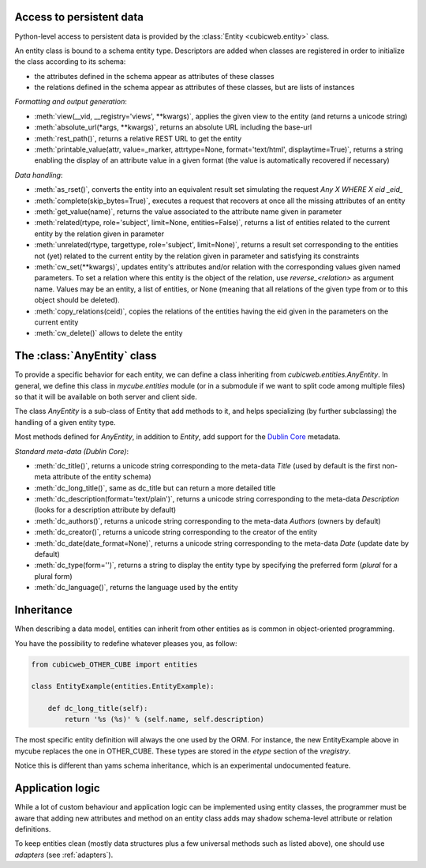Access to persistent data
--------------------------

Python-level access to persistent data is provided by the
:class:`Entity <cubicweb.entity>` class.

.. XXX this part is not clear. refactor it.

An entity class is bound to a schema entity type. Descriptors are added when
classes are registered in order to initialize the class according to its schema:

* the attributes defined in the schema appear as attributes of these classes

* the relations defined in the schema appear as attributes of these classes,
  but are lists of instances

`Formatting and output generation`:

* :meth:`view(__vid, __registry='views', **kwargs)`, applies the given view to the entity
  (and returns a unicode string)

* :meth:`absolute_url(*args, **kwargs)`, returns an absolute URL including the base-url

* :meth:`rest_path()`, returns a relative REST URL to get the entity

* :meth:`printable_value(attr, value=_marker, attrtype=None, format='text/html', displaytime=True)`,
  returns a string enabling the display of an attribute value in a given format
  (the value is automatically recovered if necessary)

`Data handling`:

* :meth:`as_rset()`, converts the entity into an equivalent result set simulating the
  request `Any X WHERE X eid _eid_`

* :meth:`complete(skip_bytes=True)`, executes a request that recovers at
  once all the missing attributes of an entity

* :meth:`get_value(name)`, returns the value associated to the attribute name given
  in parameter

* :meth:`related(rtype, role='subject', limit=None, entities=False)`,
  returns a list of entities related to the current entity by the
  relation given in parameter

* :meth:`unrelated(rtype, targettype, role='subject', limit=None)`,
  returns a result set corresponding to the entities not (yet)
  related to the current entity by the relation given in parameter
  and satisfying its constraints

* :meth:`cw_set(**kwargs)`, updates entity's attributes and/or relation with the
  corresponding values given named parameters. To set a relation where this
  entity is the object of the relation, use `reverse_<relation>` as argument
  name.  Values may be an entity, a list of entities, or None (meaning that all
  relations of the given type from or to this object should be deleted).

* :meth:`copy_relations(ceid)`, copies the relations of the entities having the eid
  given in the parameters on the current entity

* :meth:`cw_delete()` allows to delete the entity


The :class:`AnyEntity` class
----------------------------

To provide a specific behavior for each entity, we can define a class
inheriting from `cubicweb.entities.AnyEntity`. In general, we define this class
in `mycube.entities` module (or in a submodule if we want to split code among
multiple files) so that it will be available on both server and client side.

The class `AnyEntity` is a sub-class of Entity that add methods to it,
and helps specializing (by further subclassing) the handling of a
given entity type.

Most methods defined for `AnyEntity`, in addition to `Entity`, add
support for the `Dublin Core`_ metadata.

.. _`Dublin Core`: http://dublincore.org/

`Standard meta-data (Dublin Core)`:

* :meth:`dc_title()`, returns a unicode string corresponding to the
  meta-data `Title` (used by default is the first non-meta attribute
  of the entity schema)

* :meth:`dc_long_title()`, same as dc_title but can return a more
  detailed title

* :meth:`dc_description(format='text/plain')`, returns a unicode string
  corresponding to the meta-data `Description` (looks for a
  description attribute by default)

* :meth:`dc_authors()`, returns a unicode string corresponding to the meta-data
  `Authors` (owners by default)

* :meth:`dc_creator()`, returns a unicode string corresponding to the
  creator of the entity

* :meth:`dc_date(date_format=None)`, returns a unicode string corresponding to
  the meta-data `Date` (update date by default)

* :meth:`dc_type(form='')`, returns a string to display the entity type by
  specifying the preferred form (`plural` for a plural form)

* :meth:`dc_language()`, returns the language used by the entity

Inheritance
-----------

When describing a data model, entities can inherit from other entities as is
common in object-oriented programming.

You have the possibility to redefine whatever pleases you, as follow:

.. sourcecode:: python

    from cubicweb_OTHER_CUBE import entities

    class EntityExample(entities.EntityExample):

        def dc_long_title(self):
            return '%s (%s)' % (self.name, self.description)

The most specific entity definition will always the one used by the
ORM. For instance, the new EntityExample above in mycube replaces the
one in OTHER_CUBE. These types are stored in the `etype` section of
the `vregistry`.

Notice this is different than yams schema inheritance, which is an
experimental undocumented feature.


Application logic
-----------------

While a lot of custom behaviour and application logic can be
implemented using entity classes, the programmer must be aware that
adding new attributes and method on an entity class adds may shadow
schema-level attribute or relation definitions.

To keep entities clean (mostly data structures plus a few universal
methods such as listed above), one should use `adapters` (see
:ref:`adapters`).
